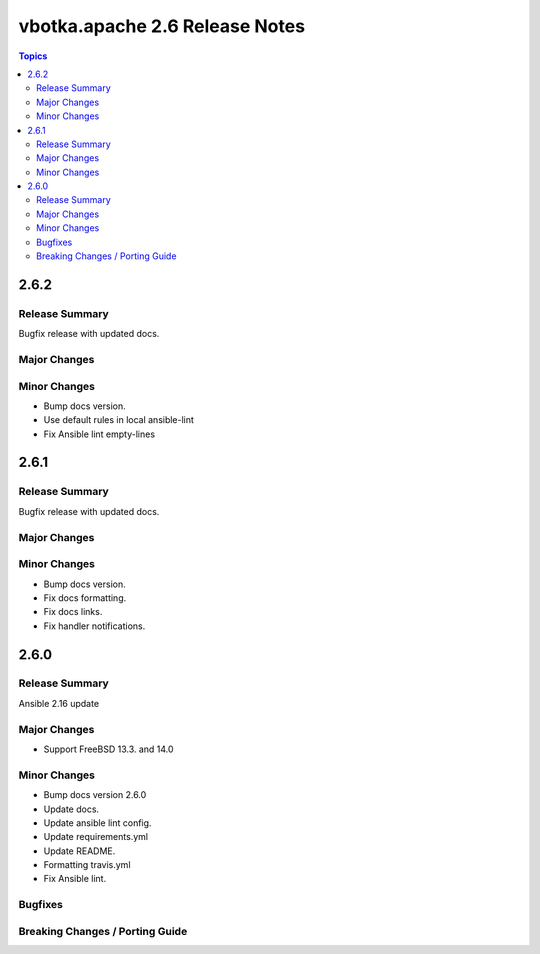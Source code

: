 ===============================
vbotka.apache 2.6 Release Notes
===============================

.. contents:: Topics


2.6.2
=====

Release Summary
---------------
Bugfix release with updated docs.

Major Changes
-------------

Minor Changes
-------------
* Bump docs version.
* Use default rules in local ansible-lint
* Fix Ansible lint empty-lines


2.6.1
=====

Release Summary
---------------
Bugfix release with updated docs.

Major Changes
-------------

Minor Changes
-------------
* Bump docs version.
* Fix docs formatting.
* Fix docs links.
* Fix handler notifications.


2.6.0
=====

Release Summary
---------------
Ansible 2.16 update

Major Changes
-------------
* Support FreeBSD 13.3. and 14.0

Minor Changes
-------------
* Bump docs version 2.6.0
* Update docs.
* Update ansible lint config.
* Update requirements.yml
* Update README.
* Formatting travis.yml
* Fix Ansible lint.

Bugfixes
--------

Breaking Changes / Porting Guide
--------------------------------
